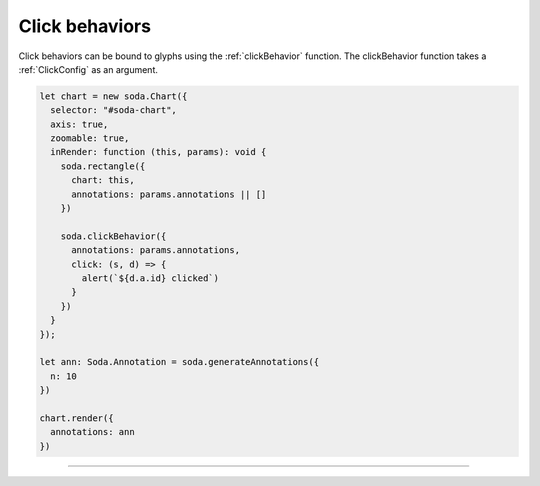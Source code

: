 .. _tutorial-click-behaviors:

Click behaviors
===============

Click behaviors can be bound to glyphs using the :ref:`clickBehavior` function.
The clickBehavior function takes a :ref:`ClickConfig` as an argument.

.. code-block:: typescript

    let chart = new soda.Chart({
      selector: "#soda-chart",
      axis: true,
      zoomable: true,
      inRender: function (this, params): void {
        soda.rectangle({
          chart: this,
          annotations: params.annotations || []
        })

        soda.clickBehavior({
          annotations: params.annotations,
          click: (s, d) => {
            alert(`${d.a.id} clicked`)
          }
        })
      }
    });

    let ann: Soda.Annotation = soda.generateAnnotations({
      n: 10
    })

    chart.render({
      annotations: ann
    })

----

.. raw:: html

    <p class="codepen" data-height="300" data-slug-hash="abyXdbB" data-editable="true" data-user="jackroddy" style="height: 300px; box-sizing: border-box; display: flex; align-items: center; justify-content: center; border: 2px solid; margin: 1em 0; padding: 1em;">
      <span>See the Pen <a href="https://codepen.io/jackroddy/pen/abyXdbB">
      SODA click behaviors</a> by Jack Roddy (<a href="https://codepen.io/jackroddy">@jackroddy</a>)
      on <a href="https://codepen.io">CodePen</a>.</span>
    </p>
    <script async src="https://cpwebassets.codepen.io/assets/embed/ei.js"></script>
